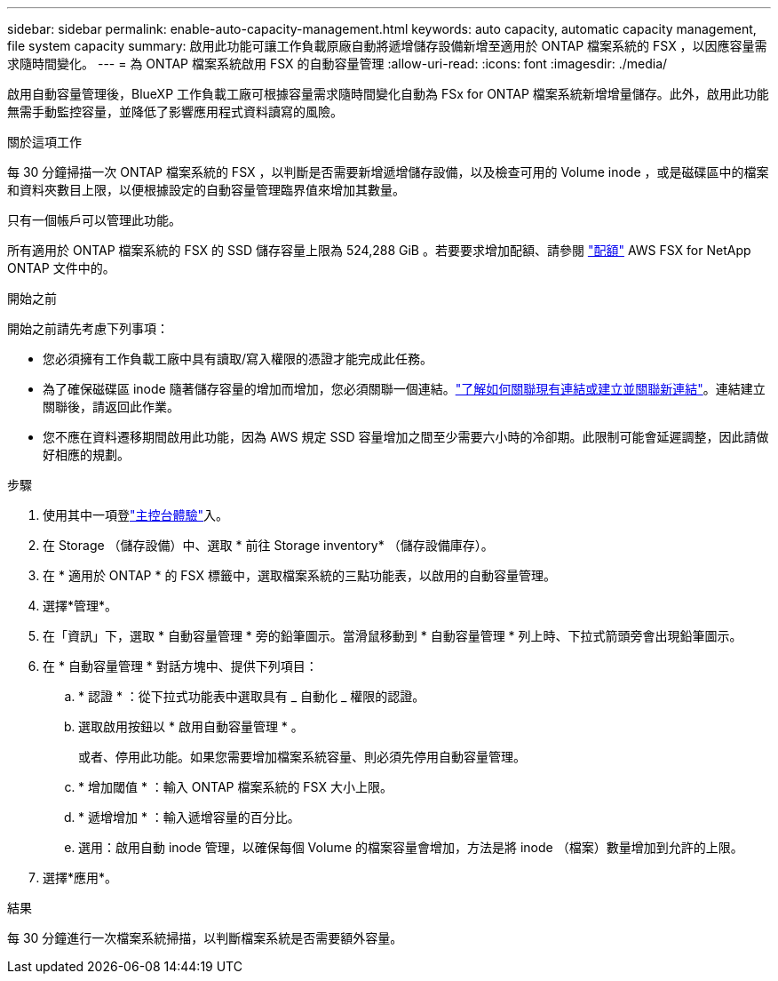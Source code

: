 ---
sidebar: sidebar 
permalink: enable-auto-capacity-management.html 
keywords: auto capacity, automatic capacity management, file system capacity 
summary: 啟用此功能可讓工作負載原廠自動將遞增儲存設備新增至適用於 ONTAP 檔案系統的 FSX ，以因應容量需求隨時間變化。 
---
= 為 ONTAP 檔案系統啟用 FSX 的自動容量管理
:allow-uri-read: 
:icons: font
:imagesdir: ./media/


[role="lead"]
啟用自動容量管理後，BlueXP 工作負載工廠可根據容量需求隨時間變化自動為 FSx for ONTAP 檔案系統新增增量儲存。此外，啟用此功能無需手動監控容量，並降低了影響應用程式資料讀寫的風險。

.關於這項工作
每 30 分鐘掃描一次 ONTAP 檔案系統的 FSX ，以判斷是否需要新增遞增儲存設備，以及檢查可用的 Volume inode ，或是磁碟區中的檔案和資料夾數目上限，以便根據設定的自動容量管理臨界值來增加其數量。

只有一個帳戶可以管理此功能。

所有適用於 ONTAP 檔案系統的 FSX 的 SSD 儲存容量上限為 524,288 GiB 。若要要求增加配額、請參閱 link:https://docs.aws.amazon.com/fsx/latest/ONTAPGuide/limits.html["配額"^] AWS FSX for NetApp ONTAP 文件中的。

.開始之前
開始之前請先考慮下列事項：

* 您必須擁有工作負載工廠中具有讀取/寫入權限的憑證才能完成此任務。
* 為了確保磁碟區 inode 隨著儲存容量的增加而增加，您必須關聯一個連結。link:https://docs.netapp.com/us-en/workload-fsx-ontap/create-link.html["了解如何關聯現有連結或建立並關聯新連結"]。連結建立關聯後，請返回此作業。
* 您不應在資料遷移期間啟用此功能，因為 AWS 規定 SSD 容量增加之間至少需要六小時的冷卻期。此限制可能會延遲調整，因此請做好相應的規劃。


.步驟
. 使用其中一項登link:https://docs.netapp.com/us-en/workload-setup-admin/console-experiences.html["主控台體驗"^]入。
. 在 Storage （儲存設備）中、選取 * 前往 Storage inventory* （儲存設備庫存）。
. 在 * 適用於 ONTAP * 的 FSX 標籤中，選取檔案系統的三點功能表，以啟用的自動容量管理。
. 選擇*管理*。
. 在「資訊」下，選取 * 自動容量管理 * 旁的鉛筆圖示。當滑鼠移動到 * 自動容量管理 * 列上時、下拉式箭頭旁會出現鉛筆圖示。
. 在 * 自動容量管理 * 對話方塊中、提供下列項目：
+
.. * 認證 * ：從下拉式功能表中選取具有 _ 自動化 _ 權限的認證。
.. 選取啟用按鈕以 * 啟用自動容量管理 * 。
+
或者、停用此功能。如果您需要增加檔案系統容量、則必須先停用自動容量管理。

.. * 增加閾值 * ：輸入 ONTAP 檔案系統的 FSX 大小上限。
.. * 遞增增加 * ：輸入遞增容量的百分比。
.. 選用：啟用自動 inode 管理，以確保每個 Volume 的檔案容量會增加，方法是將 inode （檔案）數量增加到允許的上限。


. 選擇*應用*。


.結果
每 30 分鐘進行一次檔案系統掃描，以判斷檔案系統是否需要額外容量。

